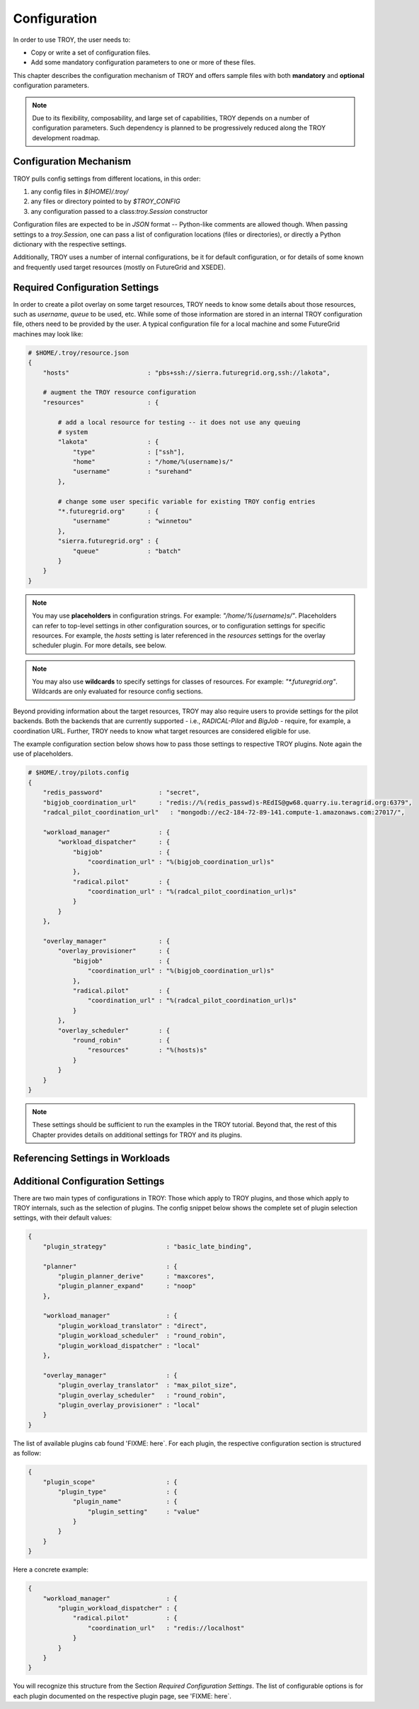 
.. _chapter_configuration:

*************
Configuration
*************

In order to use TROY, the user needs to: 

* Copy or write a set of configuration files.
* Add some mandatory configuration parameters to one or more of these files.

This chapter describes the configuration mechanism of TROY and offers sample files with both **mandatory** and **optional** configuration parameters.

.. note:: Due to its flexibility, composability, and large set of capabilities, TROY depends on a number of configuration parameters. Such dependency is planned to be progressively reduced along the TROY development roadmap.


Configuration Mechanism
=======================
TROY pulls config settings from different locations, in this order:

1. any config files in `$(HOME)/.troy/`
2. any files or directory pointed to by `$TROY_CONFIG`
3. any configuration passed to a class:`troy.Session` constructor

Configuration files are expected to be in `JSON` format -- Python-like comments are allowed though.  When passing settings to a `troy.Session`, one can pass a list of configuration locations (files or directories), or directly a Python dictionary with the respective settings.

Additionally, TROY uses a number of internal configurations, be it for default
configuration, or for details of some known and frequently used target resources (mostly on FutureGrid and XSEDE).


Required Configuration Settings
===============================
In order to create a pilot overlay on some target resources, TROY needs to know some details about those resources, such as `username`, `queue` to be used, etc. While some of those information are stored in an internal TROY configuration file, others need to be provided by the user.  A typical configuration file for a local machine and some FutureGrid machines may look like:

.. code-block:: python

    # $HOME/.troy/resource.json
    {
        "hosts"                     : "pbs+ssh://sierra.futuregrid.org,ssh://lakota",

        # augment the TROY resource configuration
        "resources"                 : {
    
            # add a local resource for testing -- it does not use any queuing
            # system
            "lakota"                : {
                "type"              : ["ssh"],
                "home"              : "/home/%(username)s/"
                "username"          : "surehand"
            },
    
            # change some user specific variable for existing TROY config entries
            "*.futuregrid.org"      : {
                "username"          : "winnetou"
            },
            "sierra.futuregrid.org" : {
                "queue"             : "batch"
            }
        }
    }

.. note:: You may use **placeholders** in configuration strings. For example:  `"/home/%(username)s/"`. Placeholders can refer to top-level settings in other configuration sources, or to configuration settings for specific resources. For example, the `hosts` setting is later referenced in the `resources` settings for the overlay scheduler plugin. For more details, see below.

.. note:: You may also use **wildcards** to specify settings for classes of resources. For example: `"*.futuregrid.org"`.  Wildcards are only evaluated for resource config sections.

Beyond providing information about the target resources, TROY may also require
users to provide settings for the pilot backends. Both the backends that are currently supported - i.e., `RADICAL-Pilot` and `BigJob` - require, for example, a coordination URL. Further, TROY needs to know what target resources are considered eligible for use.

The example configuration section below shows how to pass those settings to
respective TROY plugins. Note again the use of placeholders.

.. code-block:: python

    # $HOME/.troy/pilots.config
    {
        "redis_password"               : "secret",
        "bigjob_coordination_url"      : "redis://%(redis_passwd)s-REdIS@gw68.quarry.iu.teragrid.org:6379",
        "radcal_pilot_coordination_url"   : "mongodb://ec2-184-72-89-141.compute-1.amazonaws.com:27017/",

        "workload_manager"             : {
            "workload_dispatcher"      : {
                "bigjob"               : {
                    "coordination_url" : "%(bigjob_coordination_url)s"
                },
                "radical.pilot"        : {
                    "coordination_url" : "%(radcal_pilot_coordination_url)s"
                }
            }
        },

        "overlay_manager"              : {
            "overlay_provisioner"      : {
                "bigjob"               : {
                    "coordination_url" : "%(bigjob_coordination_url)s"
                },
                "radical.pilot"        : {
                    "coordination_url" : "%(radcal_pilot_coordination_url)s"
                }
            },
            "overlay_scheduler"        : {
                "round_robin"          : {
                    "resources"        : "%(hosts)s"
                }
            }
        }
    }

.. note:: These settings should be sufficient to run the examples in the TROY tutorial. Beyond that, the rest of this Chapter provides details on additional settings for TROY and its plugins.

Referencing Settings in Workloads
=================================



Additional Configuration Settings
=================================
There are two main types of configurations in TROY: Those which apply to TROY
plugins, and those which apply to TROY internals, such as the selection of
plugins. The config snippet below shows the complete set of plugin selection
settings, with their default values:

.. code-block:: python
     
    {
        "plugin_strategy"                : "basic_late_binding",

        "planner"                        : {
            "plugin_planner_derive"      : "maxcores",
            "plugin_planner_expand"      : "noop"
        },

        "workload_manager"               : {
            "plugin_workload_translator" : "direct",
            "plugin_workload_scheduler"  : "round_robin",
            "plugin_workload_dispatcher" : "local"
        },

        "overlay_manager"                : {
            "plugin_overlay_translator"  : "max_pilot_size",
            "plugin_overlay_scheduler"   : "round_robin",
            "plugin_overlay_provisioner" : "local"
        }
    }


The list of available plugins cab found 'FIXME: here`. For each plugin, the
respective configuration section is structured as follow:

.. code-block:: python
     
    {
        "plugin_scope"                   : {
            "plugin_type"                : {
                "plugin_name"            : {
                    "plugin_setting"     : "value"
                }
            }
        }
    }

Here a concrete example:

.. code-block:: python
     
    {
        "workload_manager"               : {
            "plugin_workload_dispatcher" : {
                "radical.pilot"          : {
                    "coordination_url"   : "redis://localhost"
                }
            }
        }
    }

You will recognize this structure from the Section `Required Configuration Settings`. The list of configurable options is for each plugin documented on the respective plugin page, see 'FIXME: here`.
